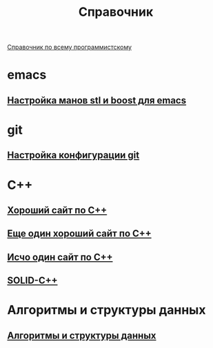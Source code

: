 #+TITLE: Справочник


 [[https://spec-zone.ru/][Справочник по всему программистскому]]

* emacs
**  [[http://dehun.space/articles/28_jun_2014-cppman+emacs.%20Offline%20c++%20STL%20and%20boost%20documentation.html][Настройка манов stl и boost для emacs]]

* git
**  [[https://radioprog.ru/post/1400][Настройка конфигурации git]]

* C++
** [[http://ci-plus-plus-snachala.ru/][Хороший сайт по C++]]
** [[http://cpp-reference.ru/][Еще один хороший сайт по C++]]
** [[http://www.c-cpp.ru/][Исчо один сайт по C++]]
** [[https://radioprog.ru/post/1420][SOLID-C++]]
* Алгоритмы и структуры данных
** [[https://habr.com/ru/company/ruvds/blog/515258/][Алгоритмы и структуры данных]]
